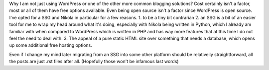 .. title: Picking a blogging platform
.. slug: picking-a-blogging-platform
.. date: 2021-03-23 11:13:03 UTC-07:00
.. tags: blog 
.. category: blog
.. link: 
.. description: Considerations of picking a blogging platform
.. type: text

Why I am not just using WordPress or one of the other more common blogging solutions? Cost certainly isn't a factor, most or all of them have free options available. Even being open source isn't a factor since WordPress is open source. I've opted for a SSG and Nikola in particular for a few reasons. 
1. to be a tiny bit contrarian
2. an SSG is a bit of an easier tool for me to wrap my head around what it's doing, especially with Nikola being written in Python, which I already am familiar with when compared to WordPress which is written in PHP and has way more features that at this time I do not feel the need to deal with. 
3. The appeal of a pure static HTML site over something that needs a database, which opens up some additional free hosting options.

Even if I change my mind later migrating from an SSG into some other platform should be relativeily straightforward, all the posts are just .rst files after all. (Hopefully those won't be infamous last words)
